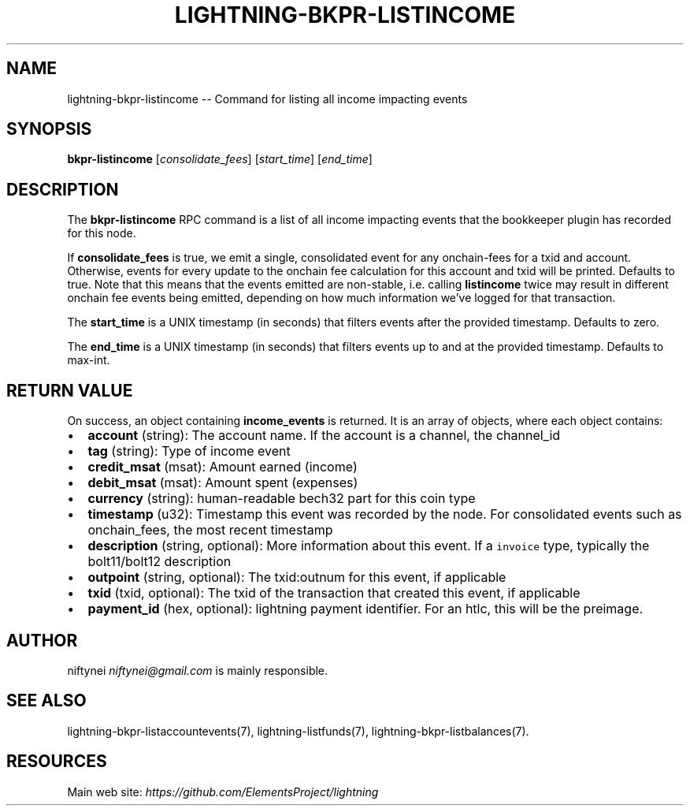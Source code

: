 .\" -*- mode: troff; coding: utf-8 -*-
.TH "LIGHTNING-BKPR-LISTINCOME" "7" "" "Core Lightning v0.12.1" ""
.SH
NAME
.LP
lightning-bkpr-listincome -- Command for listing all income impacting events
.SH
SYNOPSIS
.LP
\fBbkpr-listincome\fR [\fIconsolidate_fees\fR] [\fIstart_time\fR] [\fIend_time\fR]
.SH
DESCRIPTION
.LP
The \fBbkpr-listincome\fR RPC command is a list of all income impacting events that the bookkeeper plugin has recorded for this node.
.PP
If \fBconsolidate_fees\fR is true, we emit a single, consolidated event for
any onchain-fees for a txid and account. Otherwise, events for every update to
the onchain fee calculation for this account and txid will be printed. Defaults to true. Note that this means that the events emitted are non-stable,
i.e. calling \fBlistincome\fR twice may result in different onchain fee events
being emitted, depending on how much information we've logged for that
transaction.
.PP
The \fBstart_time\fR is a UNIX timestamp (in seconds) that filters events after the provided timestamp. Defaults to zero.
.PP
The \fBend_time\fR is a UNIX timestamp (in seconds) that filters events up to and at the provided timestamp. Defaults to max-int.
.SH
RETURN VALUE
.LP
On success, an object containing \fBincome_events\fR is returned.  It is an array of objects, where each object contains:
.IP "\(bu" 2
\fBaccount\fR (string): The account name. If the account is a channel, the channel_id
.if n \
.sp -1
.if t \
.sp -0.25v
.IP "\(bu" 2
\fBtag\fR (string): Type of income event
.if n \
.sp -1
.if t \
.sp -0.25v
.IP "\(bu" 2
\fBcredit_msat\fR (msat): Amount earned (income)
.if n \
.sp -1
.if t \
.sp -0.25v
.IP "\(bu" 2
\fBdebit_msat\fR (msat): Amount spent (expenses)
.if n \
.sp -1
.if t \
.sp -0.25v
.IP "\(bu" 2
\fBcurrency\fR (string): human-readable bech32 part for this coin type
.if n \
.sp -1
.if t \
.sp -0.25v
.IP "\(bu" 2
\fBtimestamp\fR (u32): Timestamp this event was recorded by the node. For consolidated events such as onchain_fees, the most recent timestamp
.if n \
.sp -1
.if t \
.sp -0.25v
.IP "\(bu" 2
\fBdescription\fR (string, optional): More information about this event. If a \fCinvoice\fR type, typically the bolt11/bolt12 description
.if n \
.sp -1
.if t \
.sp -0.25v
.IP "\(bu" 2
\fBoutpoint\fR (string, optional): The txid:outnum for this event, if applicable
.if n \
.sp -1
.if t \
.sp -0.25v
.IP "\(bu" 2
\fBtxid\fR (txid, optional): The txid of the transaction that created this event, if applicable
.if n \
.sp -1
.if t \
.sp -0.25v
.IP "\(bu" 2
\fBpayment_id\fR (hex, optional): lightning payment identifier. For an htlc, this will be the preimage.
.SH
AUTHOR
.LP
niftynei \fIniftynei@gmail.com\fR is mainly responsible.
.SH
SEE ALSO
.LP
lightning-bkpr-listaccountevents(7), lightning-listfunds(7),
lightning-bkpr-listbalances(7).
.SH
RESOURCES
.LP
Main web site: \fIhttps://github.com/ElementsProject/lightning\fR
\" SHA256STAMP:99e3c7e0060963e3af024e2bf37e77584336767f4aa8f9dd974c2242feca46e3
